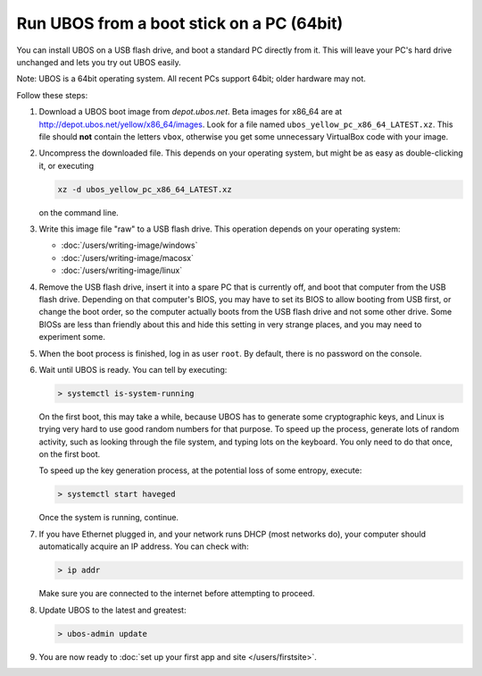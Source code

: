 Run UBOS from a boot stick on a PC (64bit)
==========================================

You can install UBOS on a USB flash drive, and boot a standard PC directly from it.
This will leave your PC's hard drive unchanged and lets you try out UBOS easily.

Note: UBOS is a 64bit operating system. All recent PCs support 64bit; older hardware
may not.

Follow these steps:

#. Download a UBOS boot image from `depot.ubos.net`.
   Beta images for x86_64 are at
   `http://depot.ubos.net/yellow/x86_64/images <http://depot.ubos.net/yellow/x86_64/images>`_.
   Look for a file named ``ubos_yellow_pc_x86_64_LATEST.xz``. This file
   should **not** contain the letters ``vbox``, otherwise you get some unnecessary
   VirtualBox code with your image.

#. Uncompress the downloaded file. This depends on your operating system, but might be as easy as
   double-clicking it, or executing

   .. code-block:: none

      xz -d ubos_yellow_pc_x86_64_LATEST.xz

   on the command line.

#. Write this image file "raw" to a USB flash drive. This
   operation depends on your operating system:

   * :doc:`/users/writing-image/windows`
   * :doc:`/users/writing-image/macosx`
   * :doc:`/users/writing-image/linux`

#. Remove the USB flash drive, insert it into a spare PC that is currently off,
   and boot that computer from the USB flash drive. Depending on that computer's BIOS,
   you may have to set its BIOS to allow booting from USB first, or change the boot order, so the
   computer actually boots from the USB flash drive and not some other drive. Some BIOSs
   are less than friendly about this and hide this setting in very strange places, and
   you may need to experiment some.

#. When the boot process is finished, log in as user ``root``. By default, there is no
   password on the console.

#. Wait until UBOS is ready. You can tell by executing:

   .. code-block:: none

      > systemctl is-system-running

   On the first boot, this may take a while, because UBOS has to generate some cryptographic
   keys, and Linux is trying very hard to use good random numbers for that purpose. To
   speed up the process, generate lots of random activity, such as looking through the
   file system, and typing lots on the keyboard. You only need to do that once, on the
   first boot.

   To speed up the key generation process, at the potential loss of some entropy,
   execute:

   .. code-block:: none

      > systemctl start haveged

   Once the system is running, continue.

#. If you have Ethernet plugged in, and your network runs DHCP (most networks do), your
   computer should automatically acquire an IP address. You can check with:

   .. code-block:: none

      > ip addr

   Make sure you are connected to the internet before attempting to proceed.

#. Update UBOS to the latest and greatest:

   .. code-block:: none

      > ubos-admin update

#. You are now ready to :doc:`set up your first app and site </users/firstsite>`.
